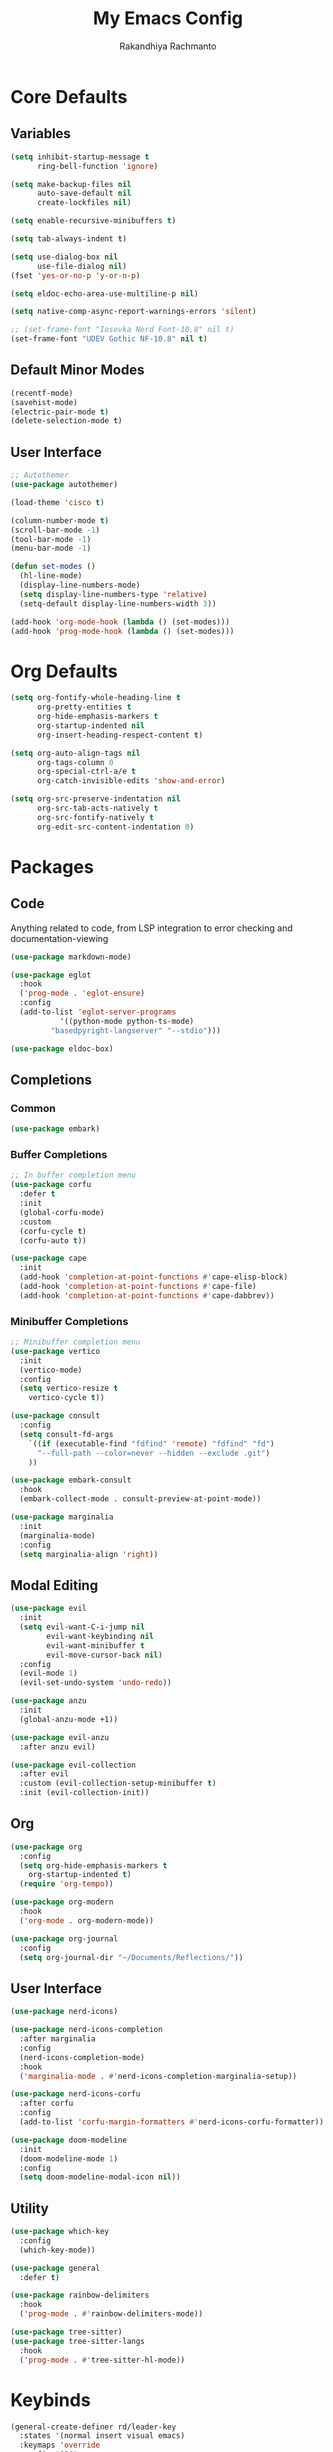#+TITLE: My Emacs Config
#+AUTHOR: Rakandhiya Rachmanto

* Core Defaults

** Variables

#+begin_src emacs-lisp
(setq inhibit-startup-message t
      ring-bell-function 'ignore)

(setq make-backup-files nil
      auto-save-default nil
      create-lockfiles nil)

(setq enable-recursive-minibuffers t)

(setq tab-always-indent t)

(setq use-dialog-box nil
      use-file-dialog nil)
(fset 'yes-or-no-p 'y-or-n-p)

(setq eldoc-echo-area-use-multiline-p nil)

(setq native-comp-async-report-warnings-errors 'silent)

;; (set-frame-font "Iosevka Nerd Font-10.8" nil t)
(set-frame-font "UDEV Gothic NF-10.8" nil t)
#+end_src

** Default Minor Modes

#+begin_src emacs-lisp
(recentf-mode)
(savehist-mode)
(electric-pair-mode t)
(delete-selection-mode t)
#+end_src

** User Interface 

#+begin_src emacs-lisp
;; Autothemer
(use-package autothemer)

(load-theme 'cisco t)

(column-number-mode t)
(scroll-bar-mode -1)
(tool-bar-mode -1)
(menu-bar-mode -1)

(defun set-modes ()
  (hl-line-mode)
  (display-line-numbers-mode)
  (setq display-line-numbers-type 'relative)
  (setq-default display-line-numbers-width 3))

(add-hook 'org-mode-hook (lambda () (set-modes)))
(add-hook 'prog-mode-hook (lambda () (set-modes)))
#+end_src

* Org Defaults

#+begin_src emacs-lisp
(setq org-fontify-whole-heading-line t
      org-pretty-entities t
      org-hide-emphasis-markers t
      org-startup-indented nil
      org-insert-heading-respect-content t)

(setq org-auto-align-tags nil
      org-tags-column 0
      org-special-ctrl-a/e t
      org-catch-invisible-edits 'show-and-error)

(setq org-src-preserve-indentation nil
      org-src-tab-acts-natively t
      org-src-fontify-natively t
      org-edit-src-content-indentation 0)
#+end_src

* Packages

** Code

Anything related to code, from LSP integration to error checking and documentation-viewing

#+begin_src emacs-lisp
(use-package markdown-mode)

(use-package eglot
  :hook
  ('prog-mode . 'eglot-ensure)
  :config
  (add-to-list 'eglot-server-programs
	       '((python-mode python-ts-mode)
		 "basedpyright-langserver" "--stdio")))

(use-package eldoc-box)
#+end_src

** Completions

*** Common

#+begin_src emacs-lisp
(use-package embark)
#+end_src

*** Buffer Completions 

#+begin_src emacs-lisp
;; In buffer completion menu
(use-package corfu
  :defer t
  :init
  (global-corfu-mode)
  :custom
  (corfu-cycle t)
  (corfu-auto t))

(use-package cape
  :init
  (add-hook 'completion-at-point-functions #'cape-elisp-block)
  (add-hook 'completion-at-point-functions #'cape-file)
  (add-hook 'completion-at-point-functions #'cape-dabbrev))

#+end_src

*** Minibuffer Completions 

#+begin_src emacs-lisp
;; Minibuffer completion menu
(use-package vertico
  :init
  (vertico-mode)
  :config
  (setq vertico-resize t
	vertico-cycle t))

(use-package consult
  :config
  (setq consult-fd-args
	`((if (executable-find "fdfind" 'remote) "fdfind" "fd")
	  "--full-path --color=never --hidden --exclude .git")
	))

(use-package embark-consult
  :hook
  (embark-collect-mode . consult-preview-at-point-mode))

(use-package marginalia
  :init
  (marginalia-mode)
  :config
  (setq marginalia-align 'right))
#+end_src

** Modal Editing

#+begin_src emacs-lisp
(use-package evil
  :init
  (setq evil-want-C-i-jump nil
        evil-want-keybinding nil
        evil-want-minibuffer t
        evil-move-cursor-back nil)
  :config
  (evil-mode 1)
  (evil-set-undo-system 'undo-redo))

(use-package anzu
  :init
  (global-anzu-mode +1))

(use-package evil-anzu
  :after anzu evil)

(use-package evil-collection
  :after evil
  :custom (evil-collection-setup-minibuffer t)
  :init (evil-collection-init))
#+end_src

** Org

#+begin_src emacs-lisp
(use-package org
  :config
  (setq org-hide-emphasis-markers t
	org-startup-indented t)
  (require 'org-tempo))

(use-package org-modern
  :hook
  ('org-mode . org-modern-mode))

(use-package org-journal
  :config
  (setq org-journal-dir "~/Documents/Reflections/"))
#+end_src

** User Interface

#+begin_src emacs-lisp
(use-package nerd-icons)

(use-package nerd-icons-completion
  :after marginalia
  :config
  (nerd-icons-completion-mode)
  :hook
  ('marginalia-mode . #'nerd-icons-completion-marginalia-setup))

(use-package nerd-icons-corfu
  :after corfu
  :config
  (add-to-list 'corfu-margin-formatters #'nerd-icons-corfu-formatter))

(use-package doom-modeline
  :init
  (doom-modeline-mode 1)
  :config
  (setq doom-modeline-modal-icon nil))
#+end_src

** Utility

#+begin_src emacs-lisp
(use-package which-key
  :config
  (which-key-mode))

(use-package general
  :defer t)

(use-package rainbow-delimiters
  :hook
  ('prog-mode . #'rainbow-delimiters-mode))

(use-package tree-sitter)
(use-package tree-sitter-langs
  :hook
  ('prog-mode . #'tree-sitter-hl-mode))
#+end_src

* Keybinds

#+begin_src emacs-lisp
(general-create-definer rd/leader-key
  :states '(normal insert visual emacs)
  :keymaps 'override
  :prefix "SPC"
  :global-prefix "C-SPC")

(general-define-key
 :states '(normal visual insert emacs)
 "C-." 'embark-act
 "C-;" 'embark-dwim)

(general-define-key
 :keymaps 'minibuffer-local-map
 "C-." 'embark-act
 "C-;" 'embark-dwim)

;; Files
(rd/leader-key
 "f" '(:ignore t :wk "File")
 "ff" '(consult-fd :wk "Open files in current project")
 "fr" '(consult-recent-file :wk "Open files in current project"))

;; Buffers
(rd/leader-key
 "b" '(:ignore t :wk "Buffer")
 "bb" '(consult-buffer :wk "Switch buffers"))

(rd/leader-key
  :keymaps 'prog-mode-map
  ";" '(:ignore t :wk "Code")
  "; ;" '(eldoc-box-help-at-point :wk "Documentation on cursor"))
#+end_src
